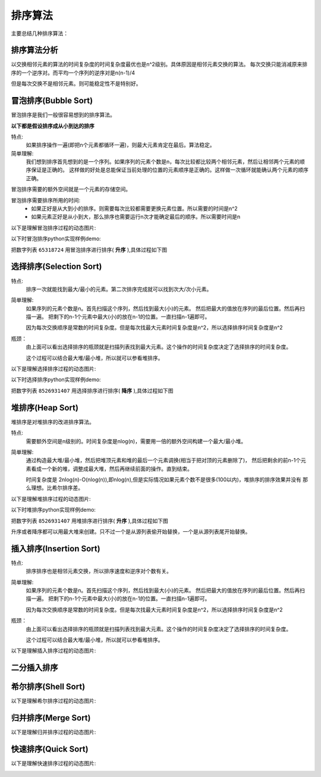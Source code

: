 

=====================================
排序算法
=====================================

主要总结几种排序算法：




排序算法分析
=====================================

以交换相邻元素的算法的时间复杂度的时间复杂度最优也是n^2级别。具体原因是相邻元素交换的算法。
每次交换只能消减原来排序的一个逆序对。而平均一个序列的逆序对是n(n-1)/4

但是每次交换不是相邻元素。则可能稳定性不是特别好。



 

冒泡排序(Bubble Sort)
=====================================

冒泡排序是我们一般很容易想到的排序算法。

**以下都是假设排序成从小到达的排序**

特点:
    如果排序操作一遍(即把n个元素都循环一遍)，则最大元素肯定在最后。算法稳定。

简单理解:
    我们想到排序首先想到的是一个序列。如果序列的元素个数是n，每次比较都比较两个相邻元素，然后让相邻两个元素的顺序保证是正确的。
    这样做的好处是总能保证当前处理的位置的元素顺序是正确的。这样做一次循环就能确认两个元素的顺序正确。



冒泡排序需要的额外空间就是一个元素的存储空间。

冒泡排序需要排序所用的时间:
    - 如果正好是从大到小的排序。则需要每次比较都需要更换元素位置。所以需要的时间是n^2
    - 如果元素正好是从小到大，那么排序也需要运行n次才能确定最后的顺序。所以需要时间是n



以下是理解冒泡排序过程的动态图片:


.. image:: /images/language/sort/bubble-sort.gif
    :align: center
    :height: 500 px
    :width: 800 px

以下时冒泡排序python实现样例demo:

把数字列表 ``65318724`` 用冒泡排序进行排序( **升序** ),具体过程如下图

.. image:: /images/language/sort/bubble-sort-demo.gif
    :align: center
    :height: 200 px
    :width: 800 px

.. code-block:: python
    :linenos:

    def bubble_sort(mylist):
        mylist_len = len(mylist)
        for n in range(mylist_len):
            for i in range(mylist_len):
                if i == mylist_len-1:
                    pass
                else:
                    if mylist[i] > mylist[i+1]:
                        mylist[i+1], mylist[i] = mylist[i], mylist[i+1]
                    else:
                        pass
        return mylist

    print(bubble_sort(list('65318724')))


选择排序(Selection Sort)
=====================================

特点:
    排序一次就能找到最大/最小的元素。第二次排序完成就可以找到次大/次小元素。

简单理解:
    如果序列的元素个数是n。首先扫描这个序列，然后找到最大(小)的元素。
    然后把最大的值放在序列的最后位置。然后再扫描一遍。
    把剩下的n-1个元素中最大(小)的放在n-1的位置。一直扫描n-1遍即可。

    因为每次交换顺序是常数的时间复杂度。但是每次找最大元素时间复杂度是n^2，所以选择排序时间复杂度是n^2

瓶颈：
    由上面可以看出选择排序的瓶颈就是扫描列表找到最大元素。这个操作的时间复杂度决定了选择排序的时间复杂度。

    这个过程可以结合最大堆/最小堆，所以就可以参看堆排序。


以下是理解选择排序过程的动态图片:


.. image:: /images/language/sort/selection-sort.gif
    :align: center
    :height: 500 px
    :width: 800 px


以下时选择排序python实现样例demo:

把数字列表 ``8526931407`` 用选择排序进行排序( **降序** ),具体过程如下图


.. image:: /images/language/sort/selection-sort-demo.gif
    :align: center
    :height: 800 px
    :width: 200 px

.. code-block:: python
    :linenos:

    def find_min(part_list):
        count = len(part_list)
        temp_min = part_list[0]
        temp_index = 0
        for i in range(count-1):
            if temp_min > part_list[i+1]:
                temp_min = part_list[i+1]
                temp_index = i+1
        return temp_index

    def selection_sort(mylist):
        mylist_len = len(mylist)
        for i in range(mylist_len-1):
            index_min = find_min(mylist[i:])
            mylist[i], mylist[i+index_min] = mylist[i+index_min], mylist[i]
        return mylist

    print(selection_sort(list('8526931407')))


堆排序(Heap Sort)
=====================================

堆排序是对堆排序的改进排序算法。

特点:
    需要额外空间是n级别的。时间复杂度是nlog(n)，需要用一倍的额外空间构建一个最大/最小堆。


简单理解:
    通过构造最大堆/最小堆，然后把堆顶元素和堆的最后一个元素调换(相当于把对顶的元素删除了)，
    然后把剩余的前n-1个元素看成一个新的堆，调整成最大堆，然后再继续前面的操作。直到结束。

    时间复杂度是 2nlog(n)-O(nlog(n)),即nlog(n),但是实际情况如果元素个数不是很多(100以内)，堆排序的排序效果并没有
    那么理想。比希尔排序差。

以下是理解堆排序过程的动态图片:

.. image:: /images/language/sort/heap-sort.gif
    :align: center
    :height: 500 px
    :width: 800 px


以下时堆排序python实现样例demo:

把数字列表 ``8526931407`` 用堆排序进行排序( **升序** ),具体过程如下图

升序或者降序都可以用最大堆来创建。只不过一个是从源列表偷开始替换，一个是从源列表尾开始替换。


.. code-block:: python
    :linenos:

    def build_maxheap(my_list):
        mylist = my_list.copy()
        mylist_len = len(mylist)
        for n in range(mylist_len//2):
            for i in range(mylist_len-1, 0, -1):
                while i > 0:
                    if mylist[i] > mylist[(i-1)//2]:
                        mylist[(i-1)//2], mylist[i] = mylist[i], mylist[(i-1)//2]
                    else:
                        pass
                    i = (i-1)//2
        return mylist

    def delmax_from_maxheap(my_maxheap):
        my_maxheap_len = len(my_maxheap)
        if my_maxheap_len == 0:
            return False
        parent = 0
        temp = my_maxheap[0]
        if my_maxheap_len == 1:
            return my_maxheap.pop()
        while parent < my_maxheap_len - 1:
            child = parent * 2 + 1
            if child > my_maxheap_len-1:
                break
            if child < my_maxheap_len-1 and my_maxheap[child] < my_maxheap[child + 1]:
                child += 1
            if my_maxheap[-1] >= my_maxheap[child]:
                break
            else:
                my_maxheap[parent] = my_maxheap[child]
            parent = child
        my_maxheap[parent] = my_maxheap.pop()
        return temp

    def heap_sort(mylist):
        max_heap = build_maxheap(mylist)

        mylist_len = len(mylist)
        for i in range(mylist_len-1, -1, -1):
            now_max = delmax_from_maxheap(max_heap)
            mylist[i] = now_max
        return mylist

    s = build_maxheap(list('8526931407'))
    print(heap_sort(s))


插入排序(Insertion Sort)
=====================================

特点:
    排序排序也是相邻元素交换，所以排序速度和逆序对个数有关。

简单理解:
    如果序列的元素个数是n。首先扫描这个序列，然后找到最大(小)的元素。
    然后把最大的值放在序列的最后位置。然后再扫描一遍。
    把剩下的n-1个元素中最大(小)的放在n-1的位置。一直扫描n-1遍即可。

    因为每次交换顺序是常数的时间复杂度。但是每次找最大元素时间复杂度是n^2，所以选择排序时间复杂度是n^2

瓶颈：
    由上面可以看出选择排序的瓶颈就是扫描列表找到最大元素。这个操作的时间复杂度决定了选择排序的时间复杂度。

    这个过程可以结合最大堆/最小堆，所以就可以参看堆排序。


以下是理解插入排序过程的动态图片:

.. image:: /images/language/sort/insertion-sort.gif
    :align: center
    :height: 500 px
    :width: 800 px






二分插入排序
=====================================





希尔排序(Shell Sort)
=====================================


以下是理解希尔排序过程的动态图片:


.. image:: /images/language/sort/shell-sort.gif
    :align: center
    :height: 500 px
    :width: 800 px


归并排序(Merge Sort)
=====================================


以下是理解归并排序过程的动态图片:


.. image:: /images/language/sort/merge-sort.gif
    :align: center
    :height: 500 px
    :width: 800 px


快速排序(Quick Sort)
=====================================



以下是理解快速排序过程的动态图片:


.. image:: /images/language/sort/quick-sort.gif
    :align: center
    :height: 500 px
    :width: 800 px










